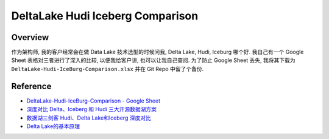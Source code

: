 DeltaLake Hudi Iceberg Comparison
==============================================================================


Overview
------------------------------------------------------------------------------
作为架构师, 我的客户经常会在做 Data Lake 技术选型的时候问我, Delta Lake, Hudi, Iceburg 哪个好. 我自己有一个 Google Sheet 表格对三者进行了深入的比较, 以便我给客户讲, 也可以让我自己查阅. 为了防止 Google Sheet 丢失, 我将其下载为 ``DeltaLake-Hudi-IceBurg-Comparison.xlsx`` 并在 Git Repo 中留了个备份.


Reference
------------------------------------------------------------------------------
- `DeltaLake-Hudi-IceBurg-Comparison - Google Sheet <https://docs.google.com/spreadsheets/d/1FXK4d2RGQ7rgFceERmwRLpKXpOkPdokH3891EQb9G_M/edit#gid=0>`_
- `深度对比 Delta、Iceberg 和 Hudi 三大开源数据湖方案 <https://www.infoq.cn/article/fjebconxd2sz9wloykfo>`_
- `数据湖三剑客 Hudi、Delta Lake和Iceberg 深度对比 <https://zhuanlan.zhihu.com/p/682355357>`_
- `Delta Lake的基本原理 <https://zhuanlan.zhihu.com/p/538219550>`_
